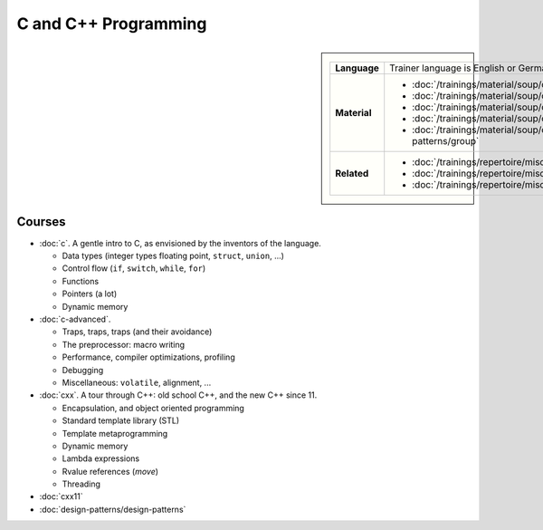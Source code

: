.. meta::
   :description: C and C++ Programming Courses
   :keywords: schulung, training, programming, c, c++


C and C++ Programming
=====================

.. sidebar::

   .. list-table::
      :align: left

      * * **Language**
	* Trainer language is English or German
      * * **Material**
	* * :doc:`/trainings/material/soup/c/group`
	  * :doc:`/trainings/material/soup/cxx/group`
	  * :doc:`/trainings/material/soup/cxx03/group`
	  * :doc:`/trainings/material/soup/cxx11/group`
	  * :doc:`/trainings/material/soup/cxx-design-patterns/group`
      * * **Related**
	* * :doc:`/trainings/repertoire/misc/make`
	  * :doc:`/trainings/repertoire/misc/cmake`
	  * :doc:`/trainings/repertoire/misc/unittests`


Courses
-------

* :doc:`c`. A gentle intro to C, as envisioned by the inventors of the
  language.

  * Data types (integer types floating point, ``struct``, ``union``,
    ...)
  * Control flow (``if``, ``switch``, ``while``, ``for``)
  * Functions
  * Pointers (a lot)
  * Dynamic memory

  .. toctree::
     :hidden:

     c

* :doc:`c-advanced`.

  * Traps, traps, traps (and their avoidance)
  * The preprocessor: macro writing
  * Performance, compiler optimizations, profiling
  * Debugging
  * Miscellaneous: ``volatile``, alignment, ...

  .. toctree::
     :hidden:

     c-advanced

* :doc:`cxx`. A tour through C++: old school C++, and the new C++
  since 11.

  * Encapsulation, and object oriented programming
  * Standard template library (STL)
  * Template metaprogramming
  * Dynamic memory
  * Lambda expressions
  * Rvalue references (*move*)
  * Threading

  .. toctree::
     :hidden:

     cxx

* :doc:`cxx11`

  .. toctree::
     :hidden:

     cxx11

* :doc:`design-patterns/design-patterns`

  .. toctree::
     :hidden:

     design-patterns/design-patterns
